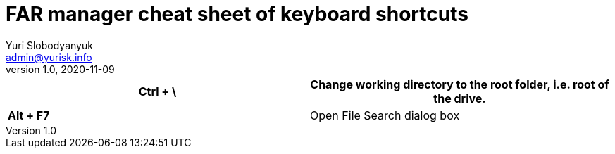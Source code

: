= FAR manager cheat sheet of keyboard shortcuts
Yuri Slobodyanyuk <admin@yurisk.info>
v1.0, 2020-11-09
:homepage: https://yurisk.info


[cols=2, options="header"]
|===


|*Ctrl + \*
|Change working directory to the root folder, i.e. root of the drive.


|*Alt + F7*
|Open File Search dialog box



|===
